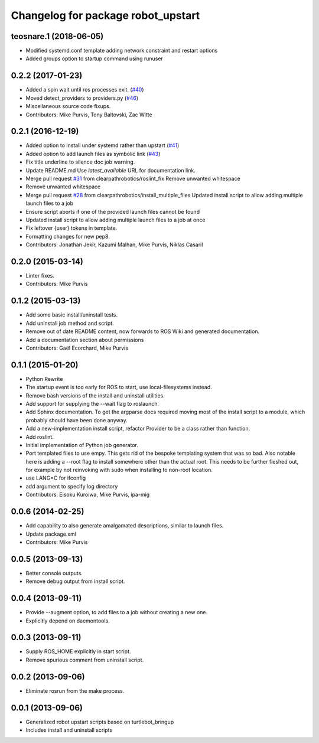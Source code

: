 ^^^^^^^^^^^^^^^^^^^^^^^^^^^^^^^^^^^
Changelog for package robot_upstart
^^^^^^^^^^^^^^^^^^^^^^^^^^^^^^^^^^^

teosnare.1 (2018-06-05)
-----------------------
* Modified systemd.conf template adding network constraint and restart options
* Added groups option to startup command using runuser

0.2.2 (2017-01-23)
------------------
* Added a spin wait until ros processes exit. (`#40 <https://github.com/clearpathrobotics/robot_upstart/issues/40>`_)
* Moved detect_providers to providers.py (`#46 <https://github.com/clearpathrobotics/robot_upstart/issues/46>`_)
* Miscellaneous source code fixups.
* Contributors: Mike Purvis, Tony Baltovski, Zac Witte

0.2.1 (2016-12-19)
------------------
* Added option to install under systemd rather than upstart (`#41 <https://github.com/clearpathrobotics/robot_upstart/issues/41>`_)
* Added option to add launch files as symbolic link (`#43 <https://github.com/clearpathrobotics/robot_upstart/issues/43>`_)
* Fix title underline to silence doc job warning.
* Update README.md
  Use `latest_available` URL for documentation link.
* Merge pull request `#31 <https://github.com/clearpathrobotics/robot_upstart/issues/31>`_ from clearpathrobotics/roslint_fix
  Remove unwanted whitespace
* Remove unwanted whitespace
* Merge pull request `#28 <https://github.com/clearpathrobotics/robot_upstart/issues/28>`_ from clearpathrobotics/install_multiple_files
  Updated install script to allow adding multiple launch files to a job
* Ensure script aborts if one of the provided launch files cannot be found
* Updated install script to allow adding multiple launch files to a job at once
* Fix leftover {user} tokens in template.
* Formatting changes for new pep8.
* Contributors: Jonathan Jekir, Kazumi Malhan, Mike Purvis, Niklas Casaril

0.2.0 (2015-03-14)
------------------
* Linter fixes.
* Contributors: Mike Purvis

0.1.2 (2015-03-13)
------------------
* Add some basic install/uninstall tests.
* Add uninstall job method and script.
* Remove out of date README content, now forwards to ROS Wiki and generated documentation.
* Add a documentation section about permissions
* Contributors: Gaël Ecorchard, Mike Purvis

0.1.1 (2015-01-20)
------------------
* Python Rewrite
* The startup event is too early for ROS to start, use local-filesystems instead.
* Remove bash versions of the install and uninstall utilities.
* Add support for supplying the --wait flag to roslaunch.
* Add Sphinx documentation.
  To get the argparse docs required moving most of the install
  script to a module, which probably should have been done anyway.
* Add a new-implementation install script, refactor Provider to be a class rather than function.
* Add roslint.
* Initial implementation of Python job generator.
* Port templated files to use empy.
  This gets rid of the bespoke templating system that was so bad. Also
  notable here is adding a --root flag to install somewhere other than
  the actual root. This needs to be further fleshed out, for example
  by not reinvoking with sudo when installing to non-root location.
* use LANG=C for ifconfig
* add argument to specify log directory
* Contributors: Eisoku Kuroiwa, Mike Purvis, ipa-mig

0.0.6 (2014-02-25)
------------------
* Add capability to also generate amalgamated descriptions, similar to launch files.
* Update package.xml
* Contributors: Mike Purvis

0.0.5 (2013-09-13)
------------------
* Better console outputs.
* Remove debug output from install script.

0.0.4 (2013-09-11)
------------------
* Provide --augment option, to add files to a job without creating a new one.
* Explicitly depend on daemontools.

0.0.3 (2013-09-11)
------------------
* Supply ROS_HOME explicitly in start script.
* Remove spurious comment from uninstall script.

0.0.2 (2013-09-06)
------------------
* Eliminate rosrun from the make process.

0.0.1 (2013-09-06)
------------------
* Generalized robot upstart scripts based on turtlebot_bringup
* Includes install and uninstall scripts
